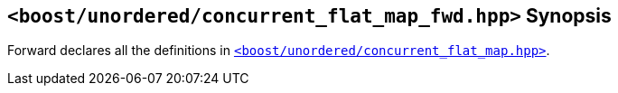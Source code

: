 [#header_concurrent_flat_map_fwd]
== `<boost/unordered/concurrent_flat_map_fwd.hpp>` Synopsis

:idprefix: header_concurrent_flat_map_fwd_

Forward declares all the definitions in
xref:reference/header_concurrent_flat_map.adoc[`<boost/unordered/concurrent_flat_map.hpp>`].
